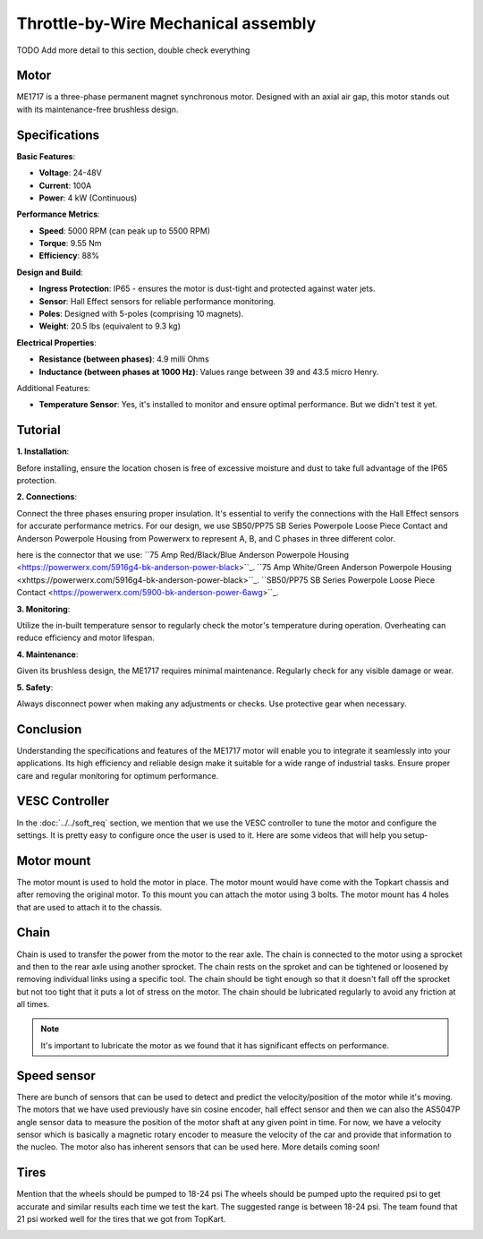 Throttle-by-Wire Mechanical assembly
====================================

TODO Add more detail to this section, double check everything

Motor
--------

ME1717 is a three-phase permanent magnet synchronous motor. Designed with an axial air gap, this motor stands out with its maintenance-free brushless design. 

Specifications
--------------

**Basic Features**:

- **Voltage**: 24-48V
- **Current**: 100A
- **Power**: 4 kW (Continuous)

**Performance Metrics**:

- **Speed**: 5000 RPM (can peak up to 5500 RPM)
- **Torque**: 9.55 Nm
- **Efficiency**: 88%

**Design and Build**:

- **Ingress Protection**: IP65 - ensures the motor is dust-tight and protected against water jets.
- **Sensor**: Hall Effect sensors for reliable performance monitoring.
- **Poles**: Designed with 5-poles (comprising 10 magnets).
- **Weight**: 20.5 lbs (equivalent to 9.3 kg) 

**Electrical Properties**:

- **Resistance (between phases)**: 4.9 milli Ohms
- **Inductance (between phases at 1000 Hz)**: Values range between 39 and 43.5 micro Henry.

Additional Features:

- **Temperature Sensor**: Yes, it's installed to monitor and ensure optimal performance. But we didn't test it yet.

Tutorial
--------

**1. Installation**:

Before installing, ensure the location chosen is free of excessive moisture and dust to take full advantage of the IP65 protection.

**2. Connections**:

Connect the three phases ensuring proper insulation. It's essential to verify the connections with the Hall Effect sensors for accurate performance metrics. For our design, we use SB50/PP75 SB Series Powerpole Loose Piece Contact and Anderson Powerpole Housing from Powerwerx to represent A, B, and C phases in three different color. 

.. image:: ../imgs/Mechanical/motor_connector.png
    :width: 400
    :align: center
    :alt: Motor connector

.. image:: ../imgs/Mechanical/vesc_connect.png
    :width: 400
    :align: center
    :alt: Vesc connection

here is the connector that we use: 
``75 Amp Red/Black/Blue Anderson Powerpole Housing <https://powerwerx.com/5916g4-bk-anderson-power-black>``_.
``75 Amp White/Green Anderson Powerpole Housing <xhttps://powerwerx.com/5916g4-bk-anderson-power-black>``_.
``SB50/PP75 SB Series Powerpole Loose Piece Contact <https://powerwerx.com/5900-bk-anderson-power-6awg>``_.

**3. Monitoring**:

Utilize the in-built temperature sensor to regularly check the motor's temperature during operation. Overheating can reduce efficiency and motor lifespan.

**4. Maintenance**:

Given its brushless design, the ME1717 requires minimal maintenance. Regularly check for any visible damage or wear.

**5. Safety**:

Always disconnect power when making any adjustments or checks. Use protective gear when necessary.

Conclusion
----------

Understanding the specifications and features of the ME1717 motor will enable you to integrate it seamlessly into your applications. Its high efficiency and reliable design make it suitable for a wide range of industrial tasks. Ensure proper care and regular monitoring for optimum performance.


.. image:: ../imgs/Mechanical/TBW_left.jpg
    :width: 400
    :align: center
    :alt: Motor


.. image:: ../imgs/Mechanical/ME1717.png
    :width: 400
    :align: center
    :alt: Motor




VESC Controller
--------

In the :doc:`../../soft_req` section, we mention that we use the VESC controller to tune the motor and configure the settings. It is pretty easy to configure once the user is used to it. Here are some videos that will help you setup- 

.. image:: ../imgs/Mechanical/vesc.png


Motor mount
--------

The motor mount is used to hold the motor in place. The motor mount would have come with the Topkart chassis and after removing the original motor. To this mount you can attach the motor using 3 bolts. The motor mount has 4 holes that are used to attach it to the chassis.

.. image:: ../imgs/Mechanical/TBW_motor.jpeg
    :width: 400
    :align: center
    :alt: Motor mount

Chain
--------

Chain is used to transfer the power from the motor to the rear axle. The chain is connected to the motor using a sprocket and then to the rear axle using another sprocket. The chain rests on the sproket and can be tightened or loosened by removing individual links using a specific tool. The chain should be tight enough so that it doesn't fall off the sprocket but not too tight that it puts a lot of stress on the motor. The chain should be lubricated regularly to avoid any friction at all times.

.. note:: 

    It's important to lubricate the motor as we found that it has significant effects on performance.

.. image:: ../imgs/Mechanical/TBW_gear.jpeg
    :width: 400
    :align: center
    :alt: Chain

Speed sensor
--------

There are bunch of sensors that can be used to detect and predict the velocity/position of the motor while it's moving. The motors that we have used previously have sin cosine encoder, hall effect sensor and then we can also the AS5047P angle sensor data to measure the position of the motor shaft at any given point in time. For now, we have a velocity sensor which is basically a magnetic rotary encoder to measure the velocity of the car and provide that information to the nucleo.
The motor also has inherent sensors that can be used here. More details coming soon!


Tires
--------

Mention that the wheels should be pumped to 18-24 psi
The wheels should be pumped upto the required psi to get accurate and similar results each time we test the kart. The suggested range is between 18-24 psi. The team found that 21 psi worked well for the tires that we got from TopKart.

.. image:: ../imgs/Mechanical/TBW_back.jpeg
    :width: 400
    :align: center
    :alt: Motor

